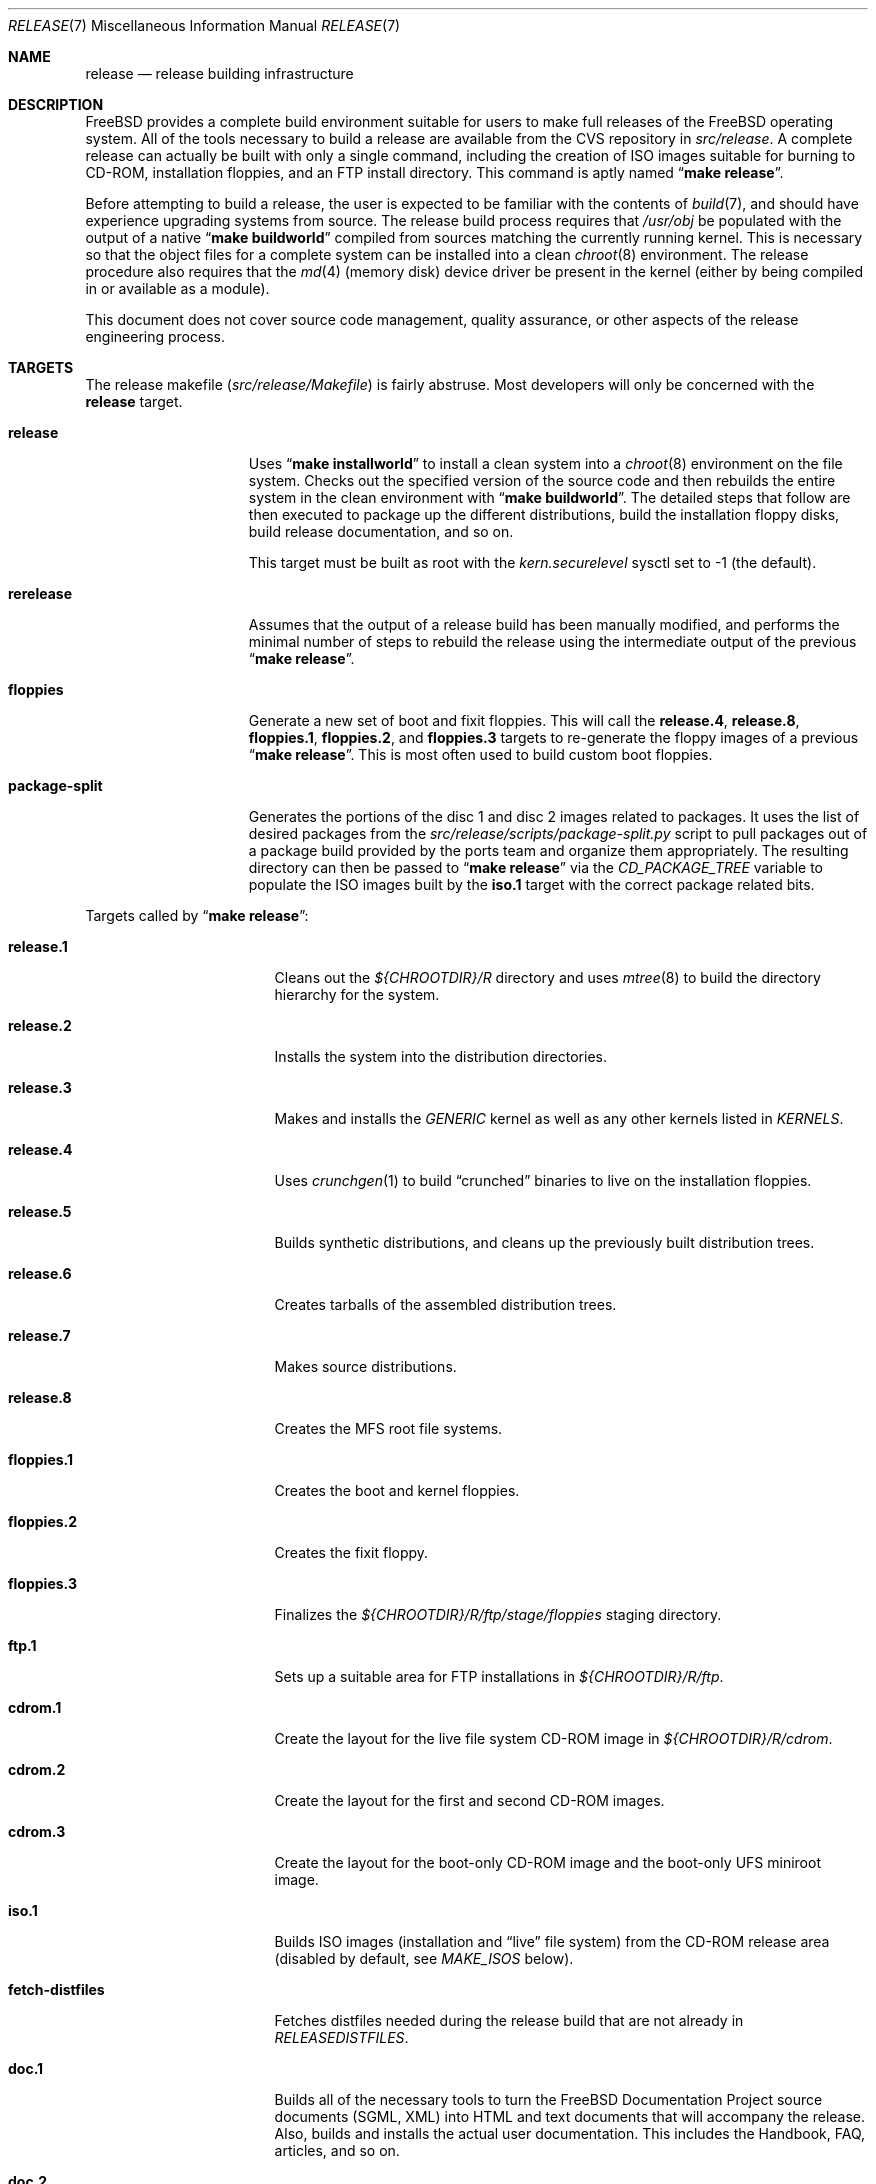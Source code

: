 .\" Copyright (c) 2002 Murray Stokely <murray@FreeBSD.org>
.\" All rights reserved.
.\"
.\" Redistribution and use in source and binary forms, with or without
.\" modification, are permitted provided that the following conditions
.\" are met:
.\" 1. Redistributions of source code must retain the above copyright
.\"    notice, this list of conditions and the following disclaimer.
.\" 2. Redistributions in binary form must reproduce the above copyright
.\"    notice, this list of conditions and the following disclaimer in the
.\"    documentation and/or other materials provided with the distribution.
.\"
.\" THIS SOFTWARE IS PROVIDED BY THE AUTHOR ``AS IS'' AND
.\" ANY EXPRESS OR IMPLIED WARRANTIES, INCLUDING, BUT NOT LIMITED TO, THE
.\" IMPLIED WARRANTIES OF MERCHANTABILITY AND FITNESS FOR A PARTICULAR PURPOSE
.\" ARE DISCLAIMED.  IN NO EVENT SHALL THE AUTHOR BE LIABLE
.\" FOR ANY DIRECT, INDIRECT, INCIDENTAL, SPECIAL, EXEMPLARY, OR CONSEQUENTIAL
.\" DAMAGES (INCLUDING, BUT NOT LIMITED TO, PROCUREMENT OF SUBSTITUTE GOODS
.\" OR SERVICES; LOSS OF USE, DATA, OR PROFITS; OR BUSINESS INTERRUPTION)
.\" HOWEVER CAUSED AND ON ANY THEORY OF LIABILITY, WHETHER IN CONTRACT, STRICT
.\" LIABILITY, OR TORT (INCLUDING NEGLIGENCE OR OTHERWISE) ARISING IN ANY WAY
.\" OUT OF THE USE OF THIS SOFTWARE, EVEN IF ADVISED OF THE POSSIBILITY OF
.\" SUCH DAMAGE.
.\"
.\" $FreeBSD: src/share/man/man7/release.7,v 1.58.2.1.2.1 2010/02/10 00:26:20 kensmith Exp $
.\"
.Dd August 17, 2009
.Dt RELEASE 7
.Os
.Sh NAME
.Nm release
.Nd "release building infrastructure"
.Sh DESCRIPTION
.Fx
provides a complete build environment suitable for users to make
full releases of the
.Fx
operating system.
All of the tools necessary to build a release are available from the
CVS repository in
.Pa src/release .
A complete release can actually be built with only a single command,
including the creation of ISO images suitable for burning to CD-ROM,
installation floppies, and an FTP install directory.
This command is aptly named
.Dq Li "make release" .
.Pp
Before attempting to build a release, the user is expected to be
familiar with the contents of
.Xr build 7 ,
and should have experience upgrading systems from source.
The release build process requires that
.Pa /usr/obj
be populated with the output of
a native
.Dq Li "make buildworld"
compiled from sources matching the currently running kernel.
This is necessary so that the object files for a complete system can
be installed into a clean
.Xr chroot 8
environment.
The release procedure also requires that the
.Xr md 4
(memory disk) device driver be present in the kernel
(either by being compiled in or available as a module).
.Pp
This document does not cover source code management, quality
assurance, or other aspects of the release engineering process.
.Sh TARGETS
The release makefile
.Pq Pa src/release/Makefile
is fairly abstruse.
Most developers will only be concerned with the
.Cm release
target.
.\" XXX: Some sort of introduction to this list?  All the others have one.
.Bl -tag -width ".Cm package-split"
.It Cm release
Uses
.Dq Li "make installworld"
to install a clean system into a
.Xr chroot 8
environment on the file system.
Checks out the specified version of the source code and then rebuilds
the entire system in the clean environment with
.Dq Li "make buildworld" .
The detailed steps that follow are then executed to package up the
different distributions, build the installation floppy disks, build
release documentation, and so on.
.Pp
This target must be built as root with the
.Va kern.securelevel
sysctl set to \-1 (the default).
.It Cm rerelease
Assumes that the output of a release build has been manually modified,
and performs the minimal number of steps to rebuild the release using
the intermediate output of the previous
.Dq Li "make release" .
.It Cm floppies
Generate a new set of boot and fixit floppies.
This will call the
.Cm release.4 ,
.Cm release.8 ,
.Cm floppies.1 ,
.Cm floppies.2 ,
and
.Cm floppies.3
targets to re-generate the floppy images of a previous
.Dq Li "make release" .
This is most often used to build custom boot floppies.
.It Cm package-split
Generates the portions of the disc 1 and disc 2 images related to packages.
It uses the list of desired packages from the
.Pa src/release/scripts/package-split.py
script to pull packages out of a package build provided by the ports team
and organize them appropriately.
The resulting directory can then be passed to
.Dq Li "make release"
via the
.Va CD_PACKAGE_TREE
variable to populate the ISO images built by the
.Cm iso.1
target with the correct package related bits.
.El
.Pp
Targets called by
.Dq Li "make release" :
.Bl -tag -width ".Cm fetch-distfiles"
.It Cm release.1
Cleans out the
.Pa ${CHROOTDIR}/R
directory and uses
.Xr mtree 8
to build the directory hierarchy for the system.
.It Cm release.2
Installs the system into the distribution directories.
.It Cm release.3
Makes and installs the
.Pa GENERIC
kernel as well as any other kernels listed in
.Va KERNELS .
.It Cm release.4
Uses
.Xr crunchgen 1
to build
.Dq crunched
binaries to live on the installation floppies.
.It Cm release.5
Builds synthetic distributions, and cleans up the previously built
distribution trees.
.It Cm release.6
Creates tarballs of the assembled distribution trees.
.It Cm release.7
Makes source distributions.
.It Cm release.8
Creates the MFS root file systems.
.It Cm floppies.1
Creates the boot and kernel floppies.
.It Cm floppies.2
Creates the fixit floppy.
.It Cm floppies.3
Finalizes the
.Pa ${CHROOTDIR}/R/ftp/stage/floppies
staging directory.
.It Cm ftp.1
Sets up a suitable area for FTP installations in
.Pa ${CHROOTDIR}/R/ftp .
.It Cm cdrom.1
Create the layout for the live file system CD-ROM image in
.Pa ${CHROOTDIR}/R/cdrom .
.It Cm cdrom.2
Create the layout for the first and second CD-ROM images.
.It Cm cdrom.3
Create the layout for the boot-only CD-ROM image and the boot-only UFS
miniroot image.
.It Cm iso.1
Builds ISO images (installation and
.Dq live
file system) from the CD-ROM release area
(disabled by default, see
.Va MAKE_ISOS
below).
.It Cm fetch-distfiles
Fetches distfiles needed during the release build that are not already in
.Va RELEASEDISTFILES .
.It Cm doc.1
Builds all of the necessary tools to turn the
.Fx
Documentation Project source documents (SGML, XML) into HTML
and text documents that will accompany the release.
Also, builds and installs the actual user documentation.
This includes the Handbook, FAQ, articles, and so on.
.It Cm doc.2
Builds the release documentation.
This includes the release notes,
hardware guide, and installation instructions.
.El
.Sh ENVIRONMENT
Variables that must be specified:
.Bl -tag -width ".Va CHROOTDIR"
.It Va CHROOTDIR
The directory to be used as the
.Xr chroot 8
environment for the entire release build.
.\" XXX: I recommend against hardcoding specific numbers like "2.3" here;
.\" XXX: perhaps it should be replaced with something to the effect of
.\" XXX: "we do not know how much space you'll need, but make sure you have
.\" XXX: at least 3 GB to be safe" (I know i'm still hardcoding a number,
.\" XXX: but at least it looks less like a decree and more like an estimate.
This file system should have at least 3.2 gigabytes of free space on the
i386 architecture.
.It Va CVSROOT
The location of the
.Fx
CVS repository.
This path name is in reference to the real system root,
.Em not
the root of the
.Xr chroot 8
directory tree.
.El
.Pp
Optional variables:
.Bl -tag -width ".Va NO_PREFETCHDISTFILES"
.It Va BUILDNAME
The name of the release to be built.
This is used to set the
.Va RELEASE
value in
.Pa sys/conf/newvers.sh ,
which affects the output of
.Xr uname 1 .
If not set, a name with the timestamp and the
.Dq Li -SNAP
suffix will be generated.
.It Va CD_PACKAGE_TREE
A directory containing extra bits for the first and second CD-ROM images.
The extra files for the first disc should be in
.Pa ${CD_PACKAGE_TREE}/disc1
and the extra files for the second disc should be in
.Pa ${CD_PACKAGE_TREE}/disc2 .
Typically, this variable will be set to the output directory of an earlier
invocation of the
.Cm package-split
target.
.It Va CVSARGS
Additional arguments for
.Xr cvs 1
that come before the subcommands such as
.Dq Li "-qR" .
.It Va CVSCMDARGS
Additional arguments for
.Xr cvs 1
.Ic checkout
and
.Ic update
commands.
For example, setting this variable to
.Dq Li "-D '01/01/2002 00:00:00 GMT'"
for
.Dq Li "make release"
or
.Dq Li "make rerelease"
will ask
.Xr cvs 1
to check out or update sources as of 00:00:00 GMT, January 1 2002, respectively.
.It Va DOC_LANG
The list of languages and encodings the SGML-based documentation
should be built for.
If not set, the documentation is built for all available languages.
.It Va DOCRELEASETAG
The CVS tag to use when checking out the documentation tree.
Usually,
the head of the documentation tree is used by default.
If
.Va RELEASETAG
specifies a release tag,
then the associated release version is used as the default instead.
.It Va EXTLOCALDIR
The directory that will be copied to
.Pa ${CHROOTDIR}/usr/local .
.It Va EXTSRCDIR
The directory specified by this variable will be copied into
.Pa ${CHROOTDIR}/usr/src
instead of that directory being populated by a CVS checkout.
For
.Dq Li "rerelease" ,
this will NOT be copied; cvs update will be used instead.
.It Va EXTDOCDIR
The directory specified by this variable will be copied into
.Pa ${CHROOTDIR}/usr/doc .
For
.Dq Li "rerelease" ,
this will NOT be copied again.
.It Va EXTPORTSDIR
The directory specified by this variable will be copied into
.Pa ${CHROOTDIR}/usr/ports .
For
.Dq Li "rerelease" ,
this will do NOTHING.
.It Va KERNEL_FLAGS
The contents of this variable are passed to
.Xr make 1
when building kernels during the release build.
For example, setting this variable to
.Dq Li "-j 4"
will instruct
.Xr make 1
to execute up to four processes at a time.
.It Va KERNELS
Specifies a list of additional kernel configurations to compile and
install into the
.Dq base
distribution.
Each kernel is installed into
.Pa /boot/<config>
so that it can be booted from the loader via
.Dq Li "boot <config>" .
.It Va LOCAL_PATCHES
Patch files against
.Pa /usr/src
that will be applied in the
.Xr chroot 8
environment before the release build begins.
.It Va PATCH_FLAGS
Arguments for the
.Xr patch 1
command used to apply
.Va LOCAL_PATCHES
patch file.
.It Va LOCAL_SCRIPT
A script that will be run in the
.Xr chroot 8
environment immediately after any local patches are applied.
.It Va MAKE_DVD
If defined, build a bootable ISO DVD image in the CD-ROM
stage directory.
This option may not be available for all architectures.
.It Va MAKE_ISOS
If defined, bootable ISO CD-ROM images will be created from the
contents of the CD-ROM stage directory.
.It Va NOCDROM
If defined, the CD-ROM stage directories will not be created.
.It Va NODOC
If defined, the SGML-based documentation from the
.Fx
Documentation Project will not be built.
However, the
.Dq doc
distribution will still be created with the minimal documentation set
provided in
.Pa src/share/doc .
.It Va NO_FLOPPIES
If defined, no boot and fixit floppy disk images will be created (for those
platforms supporting them).
.It Va NOPORTS
If defined, the Ports Collection will be omitted from the release.
.It Va PORTSRELEASETAG
The CVS tag to use when checking out the ports tree.
Usually,
the head of the ports tree is used by default.
If
.Va RELEASETAG
specifies a release tag,
then the associated release version is used as the default instead.
.It Va NO_PREFETCHDISTFILES
If this variable is defined,
then distfiles needed during the release build will not be downloaded prior to
entering the
.Xr chroot 8
environment.
Note that if
.Va NO_PREFETCHDISTFILES
is not set,
the fetching is done after any distfiles are obtained via
.Va RELEASEDISTFILES .
.It Va RELEASEDISTFILES
The directory where the distribution files for ports required by the
release build can be found.
This may save a significant amount of time over downloading the
distfiles through a slow link.
.It Va RELEASENOUPDATE
If this variable is defined for
.Dq Li "make rerelease" ,
the source code will not be updated with
.Dq Li "cvs update" .
.It Va RELEASETAG
The CVS tag corresponding to the release that is to be built.
If undefined, the release will be built from the
.Dv HEAD
of the CVS tree
(a
.Dq "-CURRENT snapshot" ) .
.It Va SEPARATE_LIVEFS
Store the live file system on its own CD-ROM image rather than placing it on
the first disc.
.It Va SVNCMDARGS
Additional arguments for svn
.Ic checkout
and
.Ic switch
commands.
.It Va SVNROOT
The location of the FreeBSD SVN source repository.
If this variable is set,
then the source tree will be extracted using Subversion rather than
CVS.
.It Va SVNBRANCH
The branch to check out from a SVN source repository.
It is specified as a path such as
.Pa head
or
.Pa stable/7 .
If this variable is not set,
then the branch that corresponds to the current value of
.Va RELEASETAG
will be used.
If neither
.Va SVNBRANCH
nor
.Va RELEASETAG
are set,
then the
.Pa head
branch will be used.
.It Va TARGET_ARCH
The target machine processor architecture.
This is analogous to the
.Dq Nm uname Fl p
output.
Set this to cross-build for a different architecture.
.It Va TARGET
The target hardware platform.
This is analogous to the
.Dq Nm uname Fl m
output.
This is necessary to cross-build some target architectures.
For example, cross-building for PC98 machines requires
.Va TARGET_ARCH Ns = Ns Li i386
and
.Va TARGET Ns = Ns Li pc98 .
.It Va WORLDDIR
The directory where
.Dq Li "make buildworld"
was run; defaults to
.Pa ${.CURDIR}/..
which usually points to
.Pa /usr/src .
.It Va WORLD_FLAGS
The contents of this variable are passed to
.Xr make 1
when building world during the release build.
For example, setting this variable to
.Dq Li "-j 4"
will instruct
.Xr make 1
to execute up to four processes at a time.
.El
.Sh FILES
.Bl -tag -compact
.It Pa /usr/doc/Makefile
.It Pa /usr/doc/share/mk/doc.project.mk
.It Pa /usr/ports/Mk/bsd.port.mk
.It Pa /usr/ports/Mk/bsd.sites.mk
.It Pa /usr/share/examples/etc/make.conf
.It Pa /usr/src/Makefile
.It Pa /usr/src/Makefile.inc1
.It Pa /usr/src/release/Makefile
.It Pa /usr/src/release/${arch}/boot_crunch.conf
.It Pa /usr/src/release/${arch}/fixit_crunch.conf
.El
.Sh EXAMPLES
The following sequence of commands was used to build the
.Fx 4.9
release:
.Bd -literal -offset indent
cd /usr
cvs co -rRELENG_4_9_0_RELEASE src
cd src
make buildworld
cd release
make release CHROOTDIR=/local3/release BUILDNAME=4.9-RELEASE \\
  CVSROOT=/host/cvs/usr/home/ncvs RELEASETAG=RELENG_4_9_0_RELEASE
.Ed
.Pp
After running these commands, a complete system suitable for FTP or
CD-ROM distribution is available in the
.Pa /local3/release/R
directory.
.Pp
The following sequence of commands can be used to build a
.Dq "-CURRENT snapshot"
of a
locally modified source tree:
.Bd -literal -offset indent
cd /usr/src
cvs diff -u > /path/to/local.patch
make buildworld
cd release
make release CHROOTDIR=/local3/release BUILDNAME=6.0-CURRENT \\
  CVSROOT=/host/cvs/usr/home/ncvs LOCAL_PATCHES=/path/to/local.patch
.Ed
.Sh SEE ALSO
.Xr cc 1 ,
.Xr crunchgen 1 ,
.Xr cvs 1 ,
.Xr install 1 ,
.Xr make 1 ,
.Xr patch 1 ,
.Xr svn 1 Pq Pa ports/devel/subversion-freebsd ,
.Xr uname 1 ,
.Xr md 4 ,
.Xr make.conf 5 ,
.Xr build 7 ,
.Xr ports 7 ,
.Xr chroot 8 ,
.Xr mtree 8 ,
.Xr sysctl 8
.Rs
.%T "FreeBSD Release Engineering"
.%O http://www.FreeBSD.org/doc/en_US.ISO8859-1/articles/releng/
.Re
.Rs
.%T "FreeBSD Release Engineering of Third Party Packages"
.%O http://www.FreeBSD.org/doc/en_US.ISO8859-1/articles/releng-packages/
.Re
.Rs
.%T "FreeBSD Developers' Handbook"
.%O http://www.FreeBSD.org/doc/en_US.ISO8859-1/books/developers-handbook/
.Re
.Sh HISTORY
.Fx
1.x
used a manual checklist, compiled by
.An Rod Grimes ,
to produce a release.
Apart from being incomplete, the list put a lot of specific demands on
available file systems and was quite torturous to execute.
.Pp
As part of the
.Fx 2.0
release engineering effort, significant
effort was spent getting
.Pa src/release/Makefile
into a shape where it could at least automate most of the tediousness
of building a release in a sterile environment.
.Pp
At near 1000 revisions spread over multiple branches, the
.Xr cvs 1
log of
.Pa src/release/Makefile
contains a vivid historical record of some
of the hardships release engineers go through.
.Sh AUTHORS
.Pa src/release/Makefile
was originally written by
.An -nosplit
.An Rod Grimes ,
.An Jordan Hubbard ,
and
.An Poul-Henning Kamp .
This manual page was written by
.An Murray Stokely Aq murray@FreeBSD.org .
.Sh BUGS
Infrastructure changes are occasionally made to the
.Fx
documentation set in such a way that release builds on security
branches can fail.
To work around this, release builds can be made to checkout the
documentation from the last fully supported release of
.Fx .
For example:
.Pp
.Dl "make release RELEASETAG=RELENG_4_9 DOCRELEASETAG=RELEASE_4_9_0 ..."
